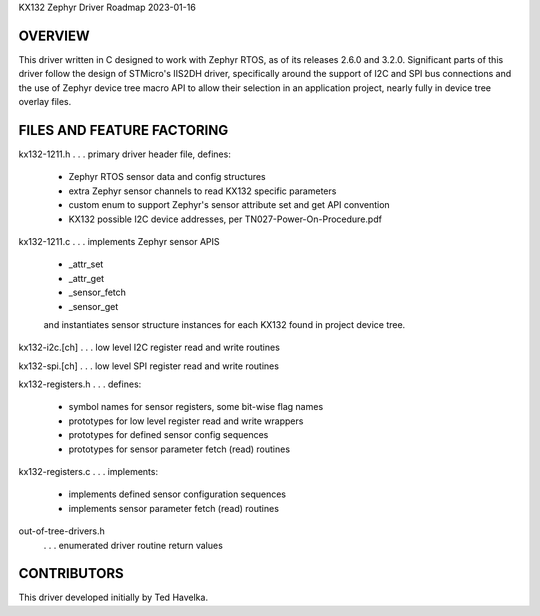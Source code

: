KX132 Zephyr Driver Roadmap
2023-01-16


OVERVIEW
********
This driver written in C designed to work with Zephyr RTOS, as of its releases 2.6.0 and 3.2.0.  Significant parts of this driver follow the design of STMicro's IIS2DH driver, specifically around the support of I2C and SPI bus connections and the use of Zephyr device tree macro API to allow their selection in an application project, nearly fully in device tree overlay files.


FILES AND FEATURE FACTORING
***************************

kx132-1211.h       . . . primary driver header file, defines:

                         *  Zephyr RTOS sensor data and config structures
                         *  extra Zephyr sensor channels to read KX132 specific parameters
                         *  custom enum to support Zephyr's sensor attribute set and get API convention
                         *  KX132 possible I2C device addresses, per TN027-Power-On-Procedure.pdf

kx132-1211.c       . . . implements Zephyr sensor APIS

                         *  _attr_set
                         *  _attr_get
                         *  _sensor_fetch
                         *  _sensor_get

                         and instantiates sensor structure instances for each KX132
                         found in project device tree.

kx132-i2c.[ch]     . . . low level I2C register read and write routines

kx132-spi.[ch]     . . . low level SPI register read and write routines

kx132-registers.h  . . . defines:

                         *  symbol names for sensor registers, some bit-wise flag names
                         *  prototypes for low level register read and write wrappers
                         *  prototypes for defined sensor config sequences
                         *  prototypes for sensor parameter fetch (read) routines

kx132-registers.c  . . . implements:

                         *  implements defined sensor configuration sequences
                         *  implements sensor parameter fetch (read) routines

out-of-tree-drivers.h
                   . . . enumerated driver routine return values



CONTRIBUTORS
************
This driver developed initially by Ted Havelka.
